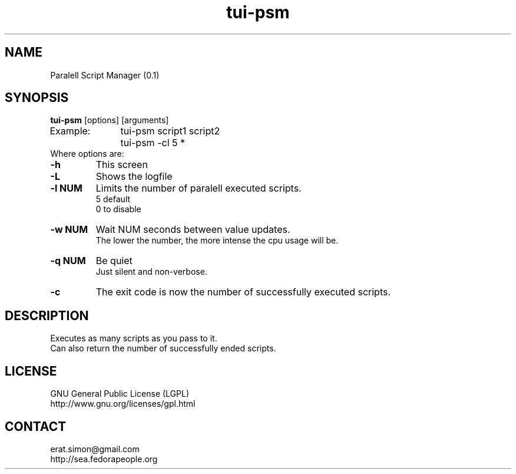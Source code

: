 .TH "tui-psm" "1" "2014-10-15" "Simon Arjuna Erat (sea)"

.SH NAME
Paralell Script Manager (0.1)

.SH SYNOPSIS
\fBtui-psm\fP [options] [arguments]
.br
Example:	tui-psm script1 script2
.br
		tui-psm -cl 5 *
.br
	
.br
Where options are:
.IP "\fB-h\fP"
This screen
.IP "\fB-L\fP"
Shows the logfile
.IP "\fB-l NUM\fP"
Limits the number of paralell executed scripts.
.br
5 default
.br
0 to disable
.IP "\fB-w NUM\fP"
Wait NUM seconds between value updates.
.br
The lower the number, the more intense the cpu usage will be.
.br
.IP "\fB-q NUM\fP"
Be quiet
.br
Just silent and non-verbose.
.br

.IP "\fB-c\fP"
The exit code is now the number of successfully executed scripts.
.br

.SH DESCRIPTION
.PP
Executes as many scripts as you pass to it.
.br
Can also return the number of successfully ended scripts.
.br

.SH LICENSE
GNU General Public License (LGPL)
.br
http://www.gnu.org/licenses/gpl.html
.br

.SH CONTACT
erat.simon@gmail.com
.br
http://sea.fedorapeople.org
.br
